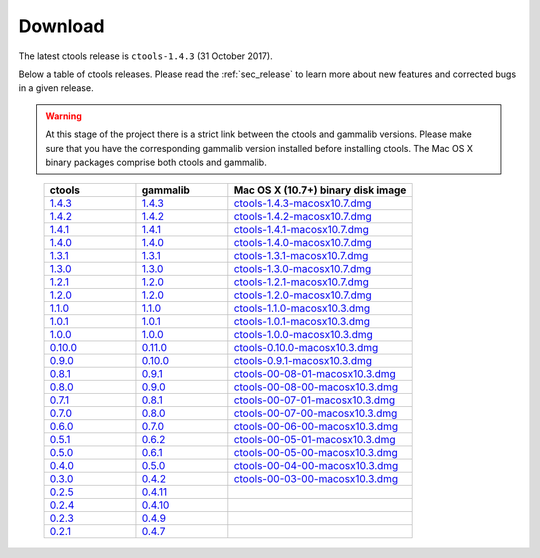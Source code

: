 .. _sec_download:

Download
========

The latest ctools release is ``ctools-1.4.3`` (31 October 2017).

Below a table of ctools releases. Please read the :ref:`sec_release` to
learn more about new features and corrected bugs in a given release.

.. warning::
   At this stage of the project there is a strict link between the ctools and
   gammalib versions. Please make sure that you have the corresponding gammalib
   version installed before installing ctools. The Mac OS X binary packages
   comprise both ctools and gammalib.

..

 .. list-table::
    :header-rows: 1
    :widths: 5 5 10

    * - ctools
      - gammalib
      - Mac OS X (10.7+) binary disk image
    * - `1.4.3 <http://cta.irap.omp.eu/ctools/releases/ctools/ctools-1.4.3.tar.gz>`_
      - `1.4.3 <http://cta.irap.omp.eu/ctools/releases/gammalib/gammalib-1.4.3.tar.gz>`_
      - `ctools-1.4.3-macosx10.7.dmg <http://cta.irap.omp.eu/ctools/releases/ctools/ctools-1.4.3-macosx10.7.dmg>`_
    * - `1.4.2 <http://cta.irap.omp.eu/ctools/releases/ctools/ctools-1.4.2.tar.gz>`_
      - `1.4.2 <http://cta.irap.omp.eu/ctools/releases/gammalib/gammalib-1.4.2.tar.gz>`_
      - `ctools-1.4.2-macosx10.7.dmg <http://cta.irap.omp.eu/ctools/releases/ctools/ctools-1.4.2-macosx10.7.dmg>`_
    * - `1.4.1 <http://cta.irap.omp.eu/ctools/releases/ctools/ctools-1.4.1.tar.gz>`_
      - `1.4.1 <http://cta.irap.omp.eu/ctools/releases/gammalib/gammalib-1.4.1.tar.gz>`_
      - `ctools-1.4.1-macosx10.7.dmg <http://cta.irap.omp.eu/ctools/releases/ctools/ctools-1.4.1-macosx10.7.dmg>`_
    * - `1.4.0 <http://cta.irap.omp.eu/ctools/releases/ctools/ctools-1.4.0.tar.gz>`_
      - `1.4.0 <http://cta.irap.omp.eu/ctools/releases/gammalib/gammalib-1.4.0.tar.gz>`_
      - `ctools-1.4.0-macosx10.7.dmg <http://cta.irap.omp.eu/ctools/releases/ctools/ctools-1.4.0-macosx10.7.dmg>`_
    * - `1.3.1 <http://cta.irap.omp.eu/ctools/releases/ctools/ctools-1.3.1.tar.gz>`_
      - `1.3.1 <http://cta.irap.omp.eu/ctools/releases/gammalib/gammalib-1.3.1.tar.gz>`_
      - `ctools-1.3.1-macosx10.7.dmg <http://cta.irap.omp.eu/ctools/releases/ctools/ctools-1.3.1-macosx10.7.dmg>`_
    * - `1.3.0 <http://cta.irap.omp.eu/ctools/releases/ctools/ctools-1.3.0.tar.gz>`_
      - `1.3.0 <http://cta.irap.omp.eu/ctools/releases/gammalib/gammalib-1.3.0.tar.gz>`_
      - `ctools-1.3.0-macosx10.7.dmg <http://cta.irap.omp.eu/ctools/releases/ctools/ctools-1.3.0-macosx10.7.dmg>`_
    * - `1.2.1 <http://cta.irap.omp.eu/ctools/releases/ctools/ctools-1.2.1.tar.gz>`_
      - `1.2.0 <http://cta.irap.omp.eu/ctools/releases/gammalib/gammalib-1.2.0.tar.gz>`_
      - `ctools-1.2.1-macosx10.7.dmg <http://cta.irap.omp.eu/ctools/releases/ctools/ctools-1.2.1-macosx10.7.dmg>`_
    * - `1.2.0 <http://cta.irap.omp.eu/ctools/releases/ctools/ctools-1.2.0.tar.gz>`_
      - `1.2.0 <http://cta.irap.omp.eu/ctools/releases/gammalib/gammalib-1.2.0.tar.gz>`_
      - `ctools-1.2.0-macosx10.7.dmg <http://cta.irap.omp.eu/ctools/releases/ctools/ctools-1.2.0-macosx10.7.dmg>`_
    * - `1.1.0 <http://cta.irap.omp.eu/ctools/releases/ctools/ctools-1.1.0.tar.gz>`_
      - `1.1.0 <http://cta.irap.omp.eu/ctools/releases/gammalib/gammalib-1.1.0.tar.gz>`_
      - `ctools-1.1.0-macosx10.3.dmg <http://cta.irap.omp.eu/ctools/releases/ctools/ctools-1.1.0-macosx10.3.dmg>`_
    * - `1.0.1 <http://cta.irap.omp.eu/ctools/releases/ctools/ctools-1.0.1.tar.gz>`_
      - `1.0.1 <http://cta.irap.omp.eu/ctools/releases/gammalib/gammalib-1.0.1.tar.gz>`_
      - `ctools-1.0.1-macosx10.3.dmg <http://cta.irap.omp.eu/ctools/releases/ctools/ctools-1.0.1-macosx10.3.dmg>`_
    * - `1.0.0 <http://cta.irap.omp.eu/ctools/releases/ctools/ctools-1.0.0.tar.gz>`_
      - `1.0.0 <http://cta.irap.omp.eu/ctools/releases/gammalib/gammalib-1.0.0.tar.gz>`_
      - `ctools-1.0.0-macosx10.3.dmg <http://cta.irap.omp.eu/ctools/releases/ctools/ctools-1.0.0-macosx10.3.dmg>`_
    * - `0.10.0 <http://cta.irap.omp.eu/ctools/releases/ctools/ctools-0.10.0.tar.gz>`_
      - `0.11.0 <http://cta.irap.omp.eu/ctools/releases/gammalib/gammalib-0.11.0.tar.gz>`_
      - `ctools-0.10.0-macosx10.3.dmg <http://cta.irap.omp.eu/ctools/releases/ctools/ctools-0.10.0-macosx10.3.dmg>`_
    * - `0.9.0 <http://cta.irap.omp.eu/ctools/releases/ctools/ctools-0.9.0.tar.gz>`_
      - `0.10.0 <http://cta.irap.omp.eu/ctools/releases/gammalib/gammalib-0.10.0.tar.gz>`_
      - `ctools-0.9.1-macosx10.3.dmg <http://cta.irap.omp.eu/ctools/releases/ctools/ctools-0.9.1-macosx10.3.dmg>`_
    * - `0.8.1 <http://cta.irap.omp.eu/ctools/releases/ctools/ctools-00-08-01.tar.gz>`_
      - `0.9.1 <http://cta.irap.omp.eu/ctools/releases/gammalib/gammalib-00-09-01.tar.gz>`_
      - `ctools-00-08-01-macosx10.3.dmg <http://cta.irap.omp.eu/ctools/releases/ctools/ctools-00-08-01-macosx10.3.dmg>`_
    * - `0.8.0 <http://cta.irap.omp.eu/ctools/releases/ctools/ctools-00-08-00.tar.gz>`_
      - `0.9.0 <http://cta.irap.omp.eu/ctools/releases/gammalib/gammalib-00-09-00.tar.gz>`_
      - `ctools-00-08-00-macosx10.3.dmg <http://cta.irap.omp.eu/ctools/releases/ctools/ctools-00-08-00-macosx10.3.dmg>`_
    * - `0.7.1 <http://cta.irap.omp.eu/ctools/releases/ctools/ctools-00-07-01.tar.gz>`_
      - `0.8.1 <http://cta.irap.omp.eu/ctools/releases/gammalib/gammalib-00-08-01.tar.gz>`_
      - `ctools-00-07-01-macosx10.3.dmg <http://cta.irap.omp.eu/ctools/releases/ctools/ctools-00-07-01-macosx10.3.dmg>`_
    * - `0.7.0 <http://cta.irap.omp.eu/ctools/releases/ctools/ctools-00-07-00.tar.gz>`_
      - `0.8.0 <http://cta.irap.omp.eu/ctools/releases/gammalib/gammalib-00-08-00.tar.gz>`_
      - `ctools-00-07-00-macosx10.3.dmg <http://cta.irap.omp.eu/ctools/releases/ctools/ctools-00-07-00-macosx10.3.dmg>`_
    * - `0.6.0 <http://cta.irap.omp.eu/ctools/releases/ctools/ctools-00-06-00.tar.gz>`_
      - `0.7.0 <http://cta.irap.omp.eu/ctools/releases/gammalib/gammalib-00-07-00.tar.gz>`_
      - `ctools-00-06-00-macosx10.3.dmg <http://cta.irap.omp.eu/ctools/releases/ctools/ctools-00-06-00-macosx10.3.dmg>`_
    * - `0.5.1 <http://cta.irap.omp.eu/ctools/releases/ctools/ctools-00-05-01.tar.gz>`_
      - `0.6.2 <http://cta.irap.omp.eu/ctools/releases/gammalib/gammalib-00-06-02.tar.gz>`_
      - `ctools-00-05-01-macosx10.3.dmg <http://cta.irap.omp.eu/ctools/releases/ctools/ctools-00-05-01-macosx10.3.dmg>`_
    * - `0.5.0 <http://cta.irap.omp.eu/ctools/releases/ctools/ctools-00-05-00.tar.gz>`_
      - `0.6.1 <http://cta.irap.omp.eu/ctools/releases/gammalib/gammalib-00-06-01.tar.gz>`_
      - `ctools-00-05-00-macosx10.3.dmg <http://cta.irap.omp.eu/ctools/releases/ctools/ctools-00-05-00-macosx10.3.dmg>`_
    * - `0.4.0 <http://cta.irap.omp.eu/ctools/releases/ctools/ctools-00-04-00.tar.gz>`_
      - `0.5.0 <http://cta.irap.omp.eu/ctools/releases/gammalib/gammalib-00-05-00.tar.gz>`_
      - `ctools-00-04-00-macosx10.3.dmg <http://cta.irap.omp.eu/ctools/releases/ctools/ctools-00-04-00-macosx10.3.dmg>`_
    * - `0.3.0 <http://cta.irap.omp.eu/ctools/releases/ctools/ctools-00-03-00.tar.gz>`_
      - `0.4.2 <http://cta.irap.omp.eu/ctools/releases/gammalib/gammalib-00-04-02.tar.gz>`_
      - `ctools-00-03-00-macosx10.3.dmg <http://cta.irap.omp.eu/ctools/releases/ctools/ctools-00-03-00-macosx10.3.dmg>`_
    * - `0.2.5 <http://cta.irap.omp.eu/ctools/releases/ctools/ctools-00-02-05.tar.gz>`_
      - `0.4.11 <http://cta.irap.omp.eu/ctools/releases/gammalib/gammalib-00-04-11.tar.gz>`_
      -
    * - `0.2.4 <http://cta.irap.omp.eu/ctools/releases/ctools/ctools-00-02-04.tar.gz>`_
      - `0.4.10 <http://cta.irap.omp.eu/ctools/releases/gammalib/gammalib-00-04-10.tar.gz>`_
      -
    * - `0.2.3 <http://cta.irap.omp.eu/ctools/releases/ctools/ctools-00-02-03.tar.gz>`_
      - `0.4.9 <http://cta.irap.omp.eu/ctools/releases/gammalib/gammalib-00-04-09.tar.gz>`_
      -
    * - `0.2.1 <http://cta.irap.omp.eu/ctools/releases/ctools/ctools-00-02-01.tar.gz>`_
      - `0.4.7 <http://cta.irap.omp.eu/ctools/releases/gammalib/gammalib-00-04-07.tar.gz>`_
      -
